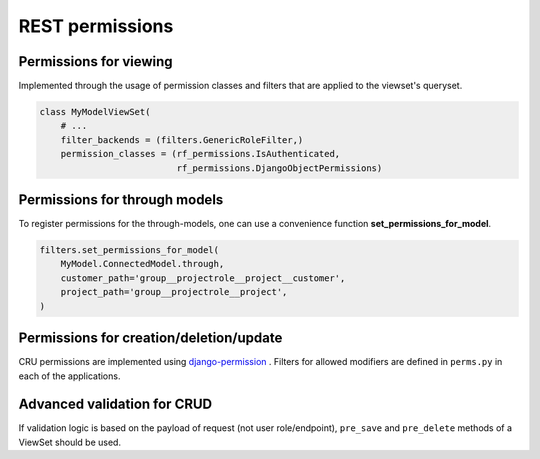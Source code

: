 REST permissions
================


Permissions for viewing
-----------------------
Implemented through the usage of permission classes and filters that are applied to the viewset's queryset.

.. code-block:: python

    class MyModelViewSet(
        # ...
        filter_backends = (filters.GenericRoleFilter,)
        permission_classes = (rf_permissions.IsAuthenticated,
                              rf_permissions.DjangoObjectPermissions)


Permissions for through models
------------------------------

To register permissions for the through-models, one can use a convenience function **set_permissions_for_model**.

.. code-block:: python

    filters.set_permissions_for_model(
        MyModel.ConnectedModel.through,
        customer_path='group__projectrole__project__customer',
        project_path='group__projectrole__project',
    )


Permissions for creation/deletion/update
----------------------------------------

CRU permissions are implemented using django-permission_ . Filters for allowed modifiers are defined in ``perms.py``
in each of the applications.


Advanced validation for CRUD
----------------------------

If validation logic is based on the payload of request (not user role/endpoint), ``pre_save`` and ``pre_delete``
methods of a ViewSet should be used.

.. _django-permission: https://pypi.python.org/pypi/django-permission/


